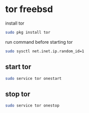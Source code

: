 #+STARTUP: content
#+OPTIONS: num:nil
#+OPTIONS: author:nil

* tor freebsd

install tor

#+BEGIN_SRC sh
sudo pkg install tor
#+END_SRC

run command before starting tor

#+BEGIN_SRC sh
sudo sysctl net.inet.ip.random_id=1
#+END_SRC

** start tor

#+BEGIN_SRC sh
sudo service tor onestart
#+END_SRC

** stop tor

#+BEGIN_SRC sh
sudo service tor onestop
#+END_SRC
